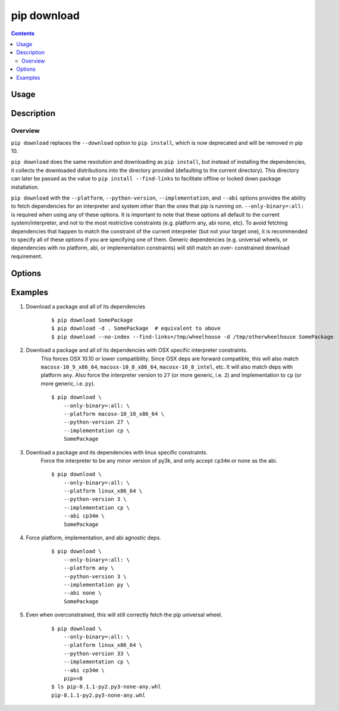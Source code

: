 
.. _`pip download`:

pip download
------------

.. contents::

Usage
*****

.. pip-command-usage:: download


Description
***********

.. pip-command-description:: download


Overview
++++++++
``pip download`` replaces the ``--download`` option to ``pip install``,
which is now deprecated and will be removed in pip 10.

``pip download`` does the same resolution and downloading as ``pip install``,
but instead of installing the dependencies, it collects the downloaded
distributions into the directory provided (defaulting to the current
directory). This directory can later be passed as the value to ``pip install
--find-links`` to facilitate offline or locked down package installation.

``pip download`` with the ``--platform``, ``--python-version``,
``--implementation``, and ``--abi`` options provides the ability to fetch
dependencies for an interpreter and system other than the ones that pip is
running on. ``--only-binary=:all:`` is required when using any of these
options. It is important to note that these options all default to the
current system/interpreter, and not to the most restrictive constraints (e.g.
platform any, abi none, etc). To avoid fetching dependencies that happen to
match the constraint of the current interpreter (but not your target one), it
is recommended to specify all of these options if you are specifying one of
them. Generic dependencies (e.g. universal wheels, or dependencies with no
platform, abi, or implementation constraints) will still match an over-
constrained download requirement.



Options
*******

.. pip-command-options:: download

.. pip-index-options::


Examples
********

#. Download a package and all of its dependencies

    ::

      $ pip download SomePackage
      $ pip download -d . SomePackage  # equivalent to above
      $ pip download --no-index --find-links=/tmp/wheelhouse -d /tmp/otherwheelhouse SomePackage

#. Download a package and all of its dependencies with OSX specific interpreter constraints.
    This forces OSX 10.10 or lower compatibility. Since OSX deps are forward compatible,
    this will also match ``macosx-10_9_x86_64``, ``macosx-10_8_x86_64``, ``macosx-10_8_intel``,
    etc.
    It will also match deps with platform ``any``. Also force the interpreter version to ``27``
    (or more generic, i.e. ``2``) and implementation to ``cp`` (or more generic, i.e. ``py``).

    ::

      $ pip download \
          --only-binary=:all: \
          --platform macosx-10_10_x86_64 \
          --python-version 27 \
          --implementation cp \
          SomePackage

#. Download a package and its dependencies with linux specific constraints.
    Force the interpreter to be any minor version of py3k, and only accept
    ``cp34m`` or ``none`` as the abi.

    ::

      $ pip download \
          --only-binary=:all: \
          --platform linux_x86_64 \
          --python-version 3 \
          --implementation cp \
          --abi cp34m \
          SomePackage

#. Force platform, implementation, and abi agnostic deps.

    ::

      $ pip download \
          --only-binary=:all: \
          --platform any \
          --python-version 3 \
          --implementation py \
          --abi none \
          SomePackage

#. Even when overconstrained, this will still correctly fetch the pip universal wheel.

    ::

      $ pip download \
          --only-binary=:all: \
          --platform linux_x86_64 \
          --python-version 33 \
          --implementation cp \
          --abi cp34m \
          pip>=8
      $ ls pip-8.1.1-py2.py3-none-any.whl
      pip-8.1.1-py2.py3-none-any.whl

